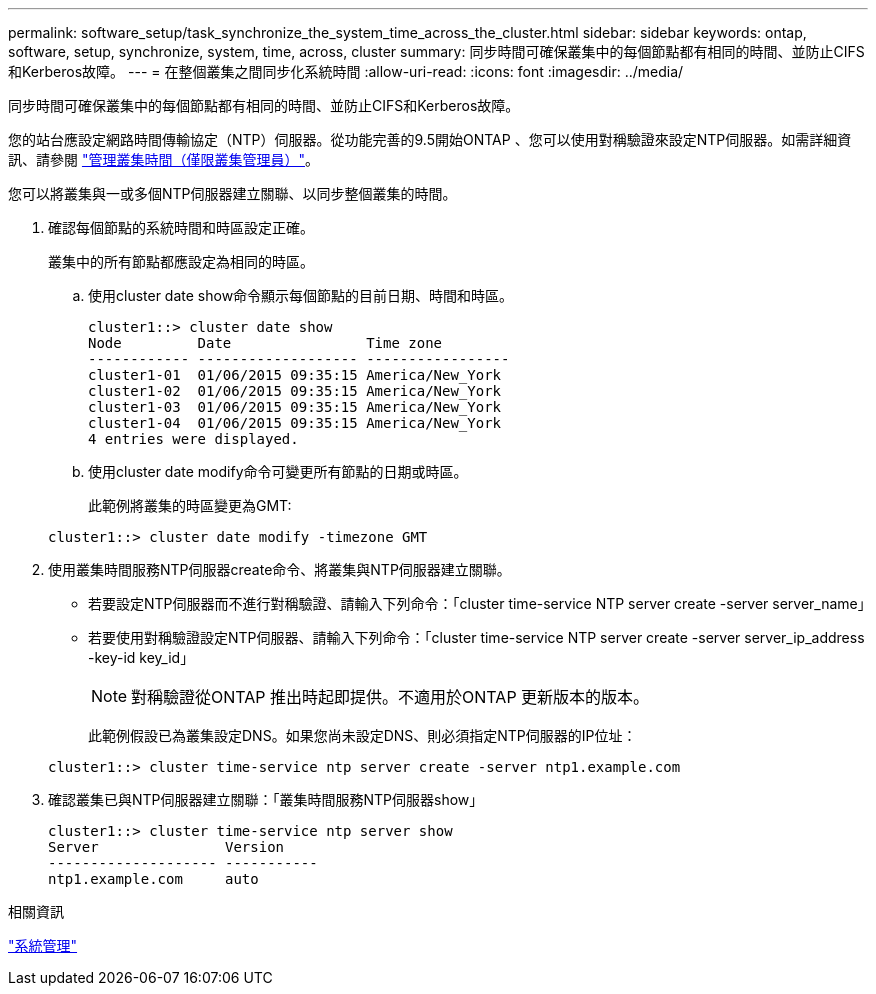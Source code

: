 ---
permalink: software_setup/task_synchronize_the_system_time_across_the_cluster.html 
sidebar: sidebar 
keywords: ontap, software, setup, synchronize, system, time, across, cluster 
summary: 同步時間可確保叢集中的每個節點都有相同的時間、並防止CIFS和Kerberos故障。 
---
= 在整個叢集之間同步化系統時間
:allow-uri-read: 
:icons: font
:imagesdir: ../media/


[role="lead"]
同步時間可確保叢集中的每個節點都有相同的時間、並防止CIFS和Kerberos故障。

您的站台應設定網路時間傳輸協定（NTP）伺服器。從功能完善的9.5開始ONTAP 、您可以使用對稱驗證來設定NTP伺服器。如需詳細資訊、請參閱 link:https://docs.netapp.com/ontap-9/topic/com.netapp.doc.dot-cm-sag/GUID-1E923D05-447D-4323-8D87-12B82F49B6F1.html?cp=4_7_6["管理叢集時間（僅限叢集管理員）"]。

您可以將叢集與一或多個NTP伺服器建立關聯、以同步整個叢集的時間。

. 確認每個節點的系統時間和時區設定正確。
+
叢集中的所有節點都應設定為相同的時區。

+
.. 使用cluster date show命令顯示每個節點的目前日期、時間和時區。
+
[listing]
----
cluster1::> cluster date show
Node         Date                Time zone
------------ ------------------- -----------------
cluster1-01  01/06/2015 09:35:15 America/New_York
cluster1-02  01/06/2015 09:35:15 America/New_York
cluster1-03  01/06/2015 09:35:15 America/New_York
cluster1-04  01/06/2015 09:35:15 America/New_York
4 entries were displayed.
----
.. 使用cluster date modify命令可變更所有節點的日期或時區。
+
此範例將叢集的時區變更為GMT:

+
[listing]
----
cluster1::> cluster date modify -timezone GMT
----


. 使用叢集時間服務NTP伺服器create命令、將叢集與NTP伺服器建立關聯。
+
** 若要設定NTP伺服器而不進行對稱驗證、請輸入下列命令：「cluster time-service NTP server create -server server_name」
** 若要使用對稱驗證設定NTP伺服器、請輸入下列命令：「cluster time-service NTP server create -server server_ip_address -key-id key_id」
+

NOTE: 對稱驗證從ONTAP 推出時起即提供。不適用於ONTAP 更新版本的版本。

+
此範例假設已為叢集設定DNS。如果您尚未設定DNS、則必須指定NTP伺服器的IP位址：

+
[listing]
----
cluster1::> cluster time-service ntp server create -server ntp1.example.com
----


. 確認叢集已與NTP伺服器建立關聯：「叢集時間服務NTP伺服器show」
+
[listing]
----
cluster1::> cluster time-service ntp server show
Server               Version
-------------------- -----------
ntp1.example.com     auto
----


.相關資訊
link:../system-admin/index.html["系統管理"]
